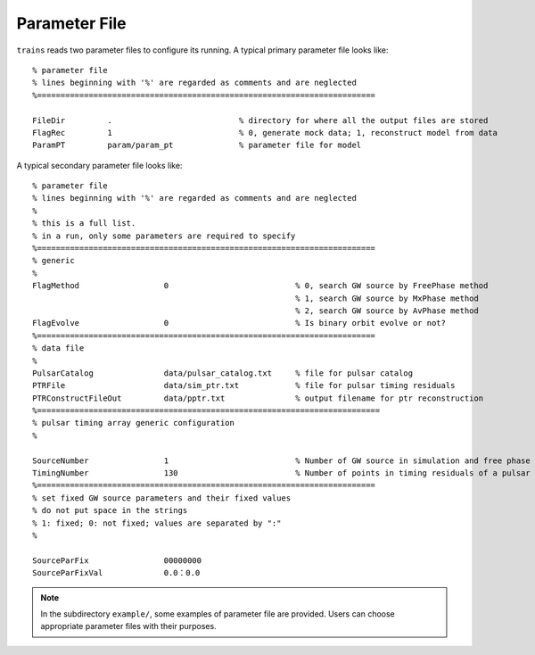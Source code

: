**************
Parameter File
**************
  
``trains`` reads two parameter files to configure its running.
A typical primary parameter file looks like::
  
  % parameter file
  % lines beginning with '%' are regarded as comments and are neglected
  %========================================================================

  FileDir         .                           % directory for where all the output files are stored
  FlagRec         1                           % 0, generate mock data; 1, reconstruct model from data
  ParamPT         param/param_pt              % parameter file for model

A typical secondary parameter file looks like::

  % parameter file
  % lines beginning with '%' are regarded as comments and are neglected
  % 
  % this is a full list. 
  % in a run, only some parameters are required to specify
  %========================================================================
  % generic
  %
  FlagMethod                  0                           % 0, search GW source by FreePhase method
                                                          % 1, search GW source by MxPhase method
                                                          % 2, search GW source by AvPhase method
  FlagEvolve                  0                           % Is binary orbit evolve or not?
  %========================================================================
  % data file
  %
  PulsarCatalog               data/pulsar_catalog.txt     % file for pulsar catalog
  PTRFile                     data/sim_ptr.txt            % file for pulsar timing residuals
  PTRConstructFileOut         data/pptr.txt               % output filename for ptr reconstruction
  %=========================================================================
  % pulsar timing array generic configuration
  %

  SourceNumber                1                           % Number of GW source in simulation and free phase search
  TimingNumber                130                         % Number of points in timing residuals of a pulsar in simulation
  %========================================================================
  % set fixed GW source parameters and their fixed values
  % do not put space in the strings
  % 1: fixed; 0: not fixed; values are separated by ":"
  %

  SourceParFix                00000000
  SourceParFixVal             0.0：0.0

.. note::
  
  In the subdirectory ``example/``, some examples of parameter file are provided. 
  Users can choose appropriate parameter files with their purposes.